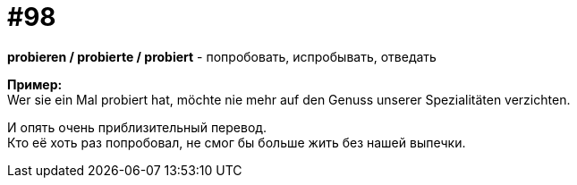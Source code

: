 [#18_030]
= #98
:hardbreaks:

*probieren / probierte / probiert* - попробовать, испробывать, отведать

*Пример:*
Wer sie ein Mal probiert hat, möchte nie mehr auf den Genuss unserer Spezialitäten verzichten. 

И опять очень приблизительный перевод.
Кто её хоть раз попробовал, не смог бы больше жить без нашей выпечки.